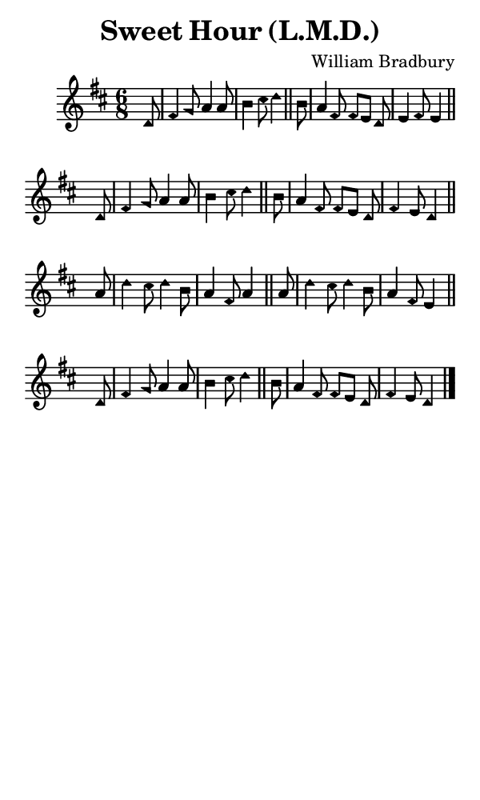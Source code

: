 \version "2.18.2"

#(set-global-staff-size 14)

\header {
  title=\markup {
    Sweet Hour (L.M.D.)
  }
  composer = \markup {
    William Bradbury
  }
  tagline = ##f
}

sopranoMusic = {
  \aikenHeads
  \clef treble
  \key d \major
  \autoBeamOff
  \time 6/8
  \relative c' {
    \set Score.tempoHideNote = ##t \tempo 4 = 120
    
    \partial 8
    d8 fis4 g8 a4 a8 b4 cis8 d4 \bar "||"
    b8 a4 fis8 fis[ e] d e4 fis8 e4 \bar "||" \break
    d8 fis4 g8 a4 a8 b4 cis8 d4 \bar "||"
    b8 a4 fis8 fis[ e] d fis4 e8 d4 \bar "||" \break
    a'8 d4 cis8 d4 b8 a4 fis8 a4 \bar "||"
    a8 d4 cis8 d4 b8 a4 fis8 e4 \bar "||" \break
    d8 fis4 g8 a4 a8 b4 cis8 d4 \bar "||"
    b8 a4 fis8 fis[ e] d fis4 e8 d4 \bar "|."
  }
}

#(set! paper-alist (cons '("phone" . (cons (* 3 in) (* 5 in))) paper-alist))

\paper {
  #(set-paper-size "phone")
}

\score {
  <<
    \new Staff {
      \new Voice {
	\sopranoMusic
      }
    }
  >>
}
